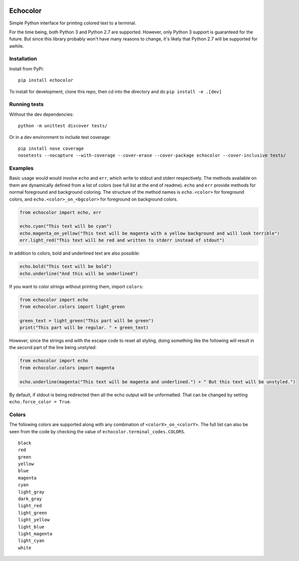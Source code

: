 |pipeline status| |coverage report|

Echocolor
=========

Simple Python interface for printing colored text to a terminal.

For the time being, both Python 3 and Python 2.7 are supported. However,
only Python 3 support is guaranteed for the future. But since this
library probably won't have many reasons to change, it's likely that
Python 2.7 will be supported for awhile.

Installation
------------

Install from PyPi:

::

    pip install echocolor


To install for development, clone this repo, then cd into the directory and do ``pip install -e .[dev]``


Running tests
-------------

Without the dev dependencies:

::

    python -m unittest discover tests/

Or in a dev environment to include test coverage:

::

    pip install nose coverage
    nosetests --nocapture --with-coverage --cover-erase --cover-package echocolor --cover-inclusive tests/


Examples
--------

Basic usage would would involve ``echo`` and ``err``, which write to stdout and 
stderr respectively.  The methods available on them are dynamically defined from 
a list of colors (see full list at the end of readme).  ``echo`` and ``err`` 
provide methods for normal foreground and background coloring.  The structure of 
the method names is ``echo.<color>`` for foreground colors, and ``echo.<color>_on_<bgcolor>`` 
for foreground on background colors.

.. code:: python

    from echocolor import echo, err

    echo.cyan("This text will be cyan")
    echo.magenta_on_yellow("This text will be magenta with a yellow background and will look terrible")
    err.light_red("This text will be red and written to stderr instead of stdout")

In addition to colors, bold and underlined text are also possible:

.. code:: python

    echo.bold("This text will be bold")
    echo.underline("And this will be underlined")

If you want to color strings without printing them, import ``colors``:

.. code:: python

    from echocolor import echo
    from echocolor.colors import light_green

    green_text = light_green("This part will be green")
    print("This part will be regular. " + green_text)

However, since the strings end with the escape code to reset all
styling, doing something like the following will result in the second
part of the line being unstyled:

.. code:: python

    from echocolor import echo
    from echocolor.colors import magenta

    echo.underline(magenta("This text will be magenta and underlined.") + " But this text will be unstyled.")

By default, if stdout is being redirected then all the echo output will
be unformatted. That can be changed by setting
``echo.force_color = True``.

Colors
------

The following colors are supported along with any combination of ``<colorX>_on_<colorY>``.  The full list can also be seen from the code by checking the value of ``echocolor.terminal_codes.COLORS``.  

::

    black
    red
    green
    yellow
    blue
    magenta
    cyan
    light_gray
    dark_gray
    light_red
    light_green
    light_yellow
    light_blue
    light_magenta
    light_cyan
    white



.. |pipeline status| image:: https://gitlab.com/danielhones/echocolor/badges/master/pipeline.svg
   :target: https://gitlab.com/danielhones/echocolor/commits/master
.. |coverage report| image:: https://gitlab.com/danielhones/echocolor/badges/master/coverage.svg
   :target: https://gitlab.com/danielhones/echocolor/commits/master


